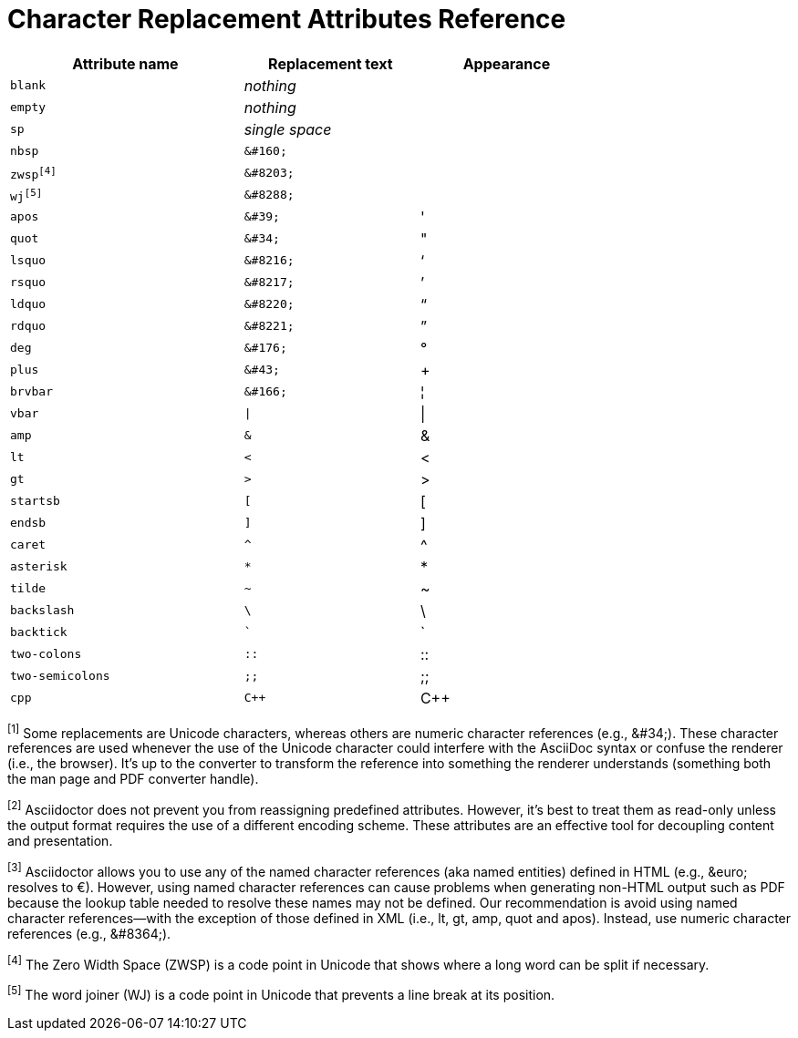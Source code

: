 = Character Replacement Attributes Reference

[width="75%", cols="^4m,^3l,^3"]
|===
|Attribute name |Replacement text |Appearance

|blank
e|nothing
|{empty}

|empty
e|nothing
|{empty}

|sp
e|single space
|{sp}

|nbsp
|&#160;
|{nbsp}

|zwsp^[4]^
|&#8203;
|{zwsp}

|wj^[5]^
|&#8288;
|{wj}

|apos
|&#39;
|{apos}

|quot
|&#34;
|{quot}

|lsquo
|&#8216;
|{lsquo}

|rsquo
|&#8217;
|{rsquo}

|ldquo
|&#8220;
|{ldquo}

|rdquo
|&#8221;
|{rdquo}

|deg
|&#176;
|{deg}

|plus
|&#43;
|{plus}

|brvbar
|&#166;
|&#166;

|vbar
|\|
|{vbar}

|amp
|&
|&

|lt
|<
|<

|gt
|>
|>

|startsb
|[
|[

|endsb
|]
|]

|caret
|^
|^

|asterisk
|*
|*

|tilde
|~
|~

|backslash
|\
|\

|backtick
|`
|`

|two-colons
|::
|::

|two-semicolons
|;;
|;;

|cpp
|C++
|C++
|===

^[1]^ Some replacements are Unicode characters, whereas others are numeric character references (e.g., \&#34;).
These character references are used whenever the use of the Unicode character could interfere with the AsciiDoc syntax or confuse the renderer (i.e., the browser).
It's up to the converter to transform the reference into something the renderer understands (something both the man page and PDF converter handle).

^[2]^ Asciidoctor does not prevent you from reassigning predefined attributes.
However, it's best to treat them as read-only unless the output format requires the use of a different encoding scheme.
These attributes are an effective tool for decoupling content and presentation.

^[3]^ Asciidoctor allows you to use any of the named character references (aka named entities) defined in HTML (e.g., \&euro; resolves to &euro;).
However, using named character references can cause problems when generating non-HTML output such as PDF because the lookup table needed to resolve these names may not be defined.
Our recommendation is avoid using named character references--with the exception of those defined in XML (i.e., lt, gt, amp, quot and apos).
Instead, use numeric character references (e.g., \&#8364;).

^[4]^ The Zero Width Space (ZWSP) is a code point in Unicode that shows where a long word can be split if necessary.

^[5]^ The word joiner (WJ) is a code point in Unicode that prevents a line break at its position.
